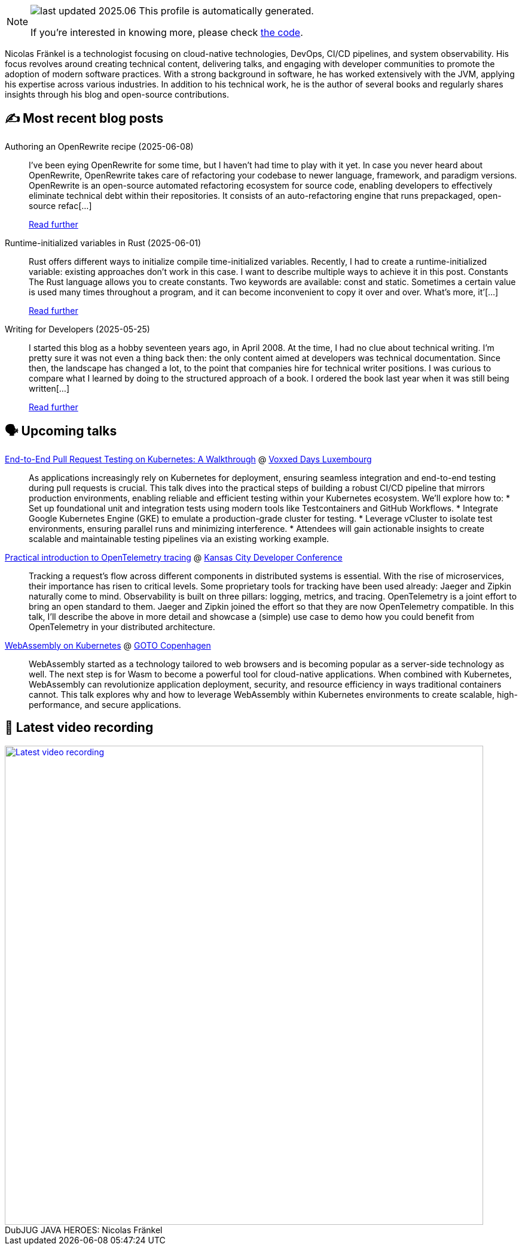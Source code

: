 

ifdef::env-github[]
:tip-caption: :bulb:
:note-caption: :information_source:
:important-caption: :heavy_exclamation_mark:
:caution-caption: :fire:
:warning-caption: :warning:
endif::[]

:figure-caption!:

[NOTE]
====
image:https://img.shields.io/badge/last_updated-2025.06.09-blue[]
 This profile is automatically generated.

If you're interested in knowing more, please check https://github.com/nfrankel/nfrankel-update/[the code^].
====

Nicolas Fränkel is a technologist focusing on cloud-native technologies, DevOps, CI/CD pipelines, and system observability. His focus revolves around creating technical content, delivering talks, and engaging with developer communities to promote the adoption of modern software practices. With a strong background in software, he has worked extensively with the JVM, applying his expertise across various industries. In addition to his technical work, he is the author of several books and regularly shares insights through his blog and open-source contributions.


## ✍️ Most recent blog posts



Authoring an OpenRewrite recipe (2025-06-08)::
I&#8217;ve been eying OpenRewrite for some time, but I haven&#8217;t had time to play with it yet. In case you never heard about OpenRewrite, OpenRewrite takes care of refactoring your codebase to newer language, framework, and paradigm versions.     OpenRewrite is an open-source automated refactoring ecosystem for source code, enabling developers to effectively eliminate technical debt within their repositories.   It consists of an auto-refactoring engine that runs prepackaged, open-source refac[...]
+
https://blog.frankel.ch/authoring-openrewrite-recipe/[Read further^]



Runtime-initialized variables in Rust (2025-06-01)::
Rust offers different ways to initialize compile time-initialized variables. Recently, I had to create a runtime-initialized variable: existing approaches don&#8217;t work in this case. I want to describe multiple ways to achieve it in this post.   Constants   The Rust language allows you to create constants. Two keywords are available: const and static.     Sometimes a certain value is used many times throughout a program, and it can become inconvenient to copy it over and over. What’s more, it’[...]
+
https://blog.frankel.ch/lazy-initialized-vars-rust/[Read further^]



Writing for Developers (2025-05-25)::
I started this blog as a hobby seventeen years ago, in April 2008. At the time, I had no clue about technical writing. I&#8217;m pretty sure it was not even a thing back then: the only content aimed at developers was technical documentation. Since then, the landscape has changed a lot, to the point that companies hire for technical writer positions.   I was curious to compare what I learned by doing to the structured approach of a book. I ordered the book last year when it was still being written[...]
+
https://blog.frankel.ch/writing-for-developers/[Read further^]



## 🗣️ Upcoming talks



https://mobile.devoxx.com/events/voxxedlu2025/talks/1306/details[End-to-End Pull Request Testing on Kubernetes: A Walkthrough^] @ https://voxxeddays.com/luxembourg/[Voxxed Days Luxembourg^]::
+
As applications increasingly rely on Kubernetes for deployment, ensuring seamless integration and end-to-end testing during pull requests is crucial. This talk dives into the practical steps of building a robust CI/CD pipeline that mirrors production environments, enabling reliable and efficient testing within your Kubernetes ecosystem. We’ll explore how to: * Set up foundational unit and integration tests using modern tools like Testcontainers and GitHub Workflows. * Integrate Google Kubernetes Engine (GKE) to emulate a production-grade cluster for testing. * Leverage vCluster to isolate test environments, ensuring parallel runs and minimizing interference. * Attendees will gain actionable insights to create scalable and maintainable testing pipelines via an existing working example.



https://www.kcdc.info/speakers[Practical introduction to OpenTelemetry tracing^] @ https://www.kcdc.info/[Kansas City Developer Conference^]::
+
Tracking a request’s flow across different components in distributed systems is essential. With the rise of microservices, their importance has risen to critical levels. Some proprietary tools for tracking have been used already: Jaeger and Zipkin naturally come to mind. Observability is built on three pillars: logging, metrics, and tracing. OpenTelemetry is a joint effort to bring an open standard to them. Jaeger and Zipkin joined the effort so that they are now OpenTelemetry compatible. In this talk, I’ll describe the above in more detail and showcase a (simple) use case to demo how you could benefit from OpenTelemetry in your distributed architecture.



https://gotocph.com/2025/sessions/3729/webassembly-on-kubernetes[WebAssembly on Kubernetes^] @ https://gotocph.com/[GOTO Copenhagen^]::
+
WebAssembly started as a technology tailored to web browsers and is becoming popular as a server-side technology as well. The next step is for Wasm to become a powerful tool for cloud-native applications. When combined with Kubernetes, WebAssembly can revolutionize application deployment, security, and resource efficiency in ways traditional containers cannot. This talk explores why and how to leverage WebAssembly within Kubernetes environments to create scalable, high-performance, and secure applications.



## 🎥 Latest video recording

image::https://img.youtube.com/vi/IvwjyN59Xp0/sddefault.jpg[Latest video recording,800,link=https://www.youtube.com/watch?v=IvwjyN59Xp0,title="DubJUG JAVA HEROES: Nicolas Fränkel"]